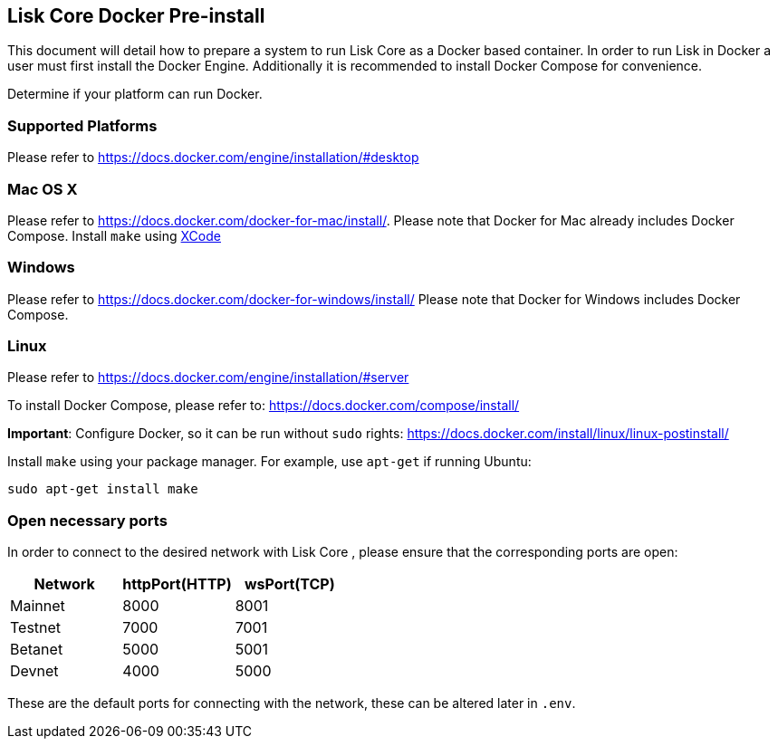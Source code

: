 == Lisk Core Docker Pre-install

This document will detail how to prepare a system to run Lisk Core as a
Docker based container. In order to run Lisk in Docker a user must first
install the Docker Engine. Additionally it is recommended to install
Docker Compose for convenience.

Determine if your platform can run Docker.

=== Supported Platforms

Please refer to https://docs.docker.com/engine/installation/#desktop

=== Mac OS X

Please refer to https://docs.docker.com/docker-for-mac/install/. Please
note that Docker for Mac already includes Docker Compose. Install
`+make+` using https://developer.apple.com/xcode/features/[XCode]

=== Windows

Please refer to https://docs.docker.com/docker-for-windows/install/
Please note that Docker for Windows includes Docker Compose.

=== Linux

Please refer to https://docs.docker.com/engine/installation/#server

To install Docker Compose, please refer to:
https://docs.docker.com/compose/install/

*Important*: Configure Docker, so it can be run without `+sudo+` rights:
https://docs.docker.com/install/linux/linux-postinstall/

Install `+make+` using your package manager. For example, use
`+apt-get+` if running Ubuntu:

[source,bash]
----
sudo apt-get install make
----

=== Open necessary ports

In order to connect to the desired network with Lisk Core , please
ensure that the corresponding ports are open:

[cols=",,",options="header",]
|===
|Network |httpPort(HTTP) |wsPort(TCP)
|Mainnet |8000 |8001
|Testnet |7000 |7001
|Betanet |5000 |5001
|Devnet |4000 |5000
|===

These are the default ports for connecting with the network, these can
be altered later in `+.env+`.
